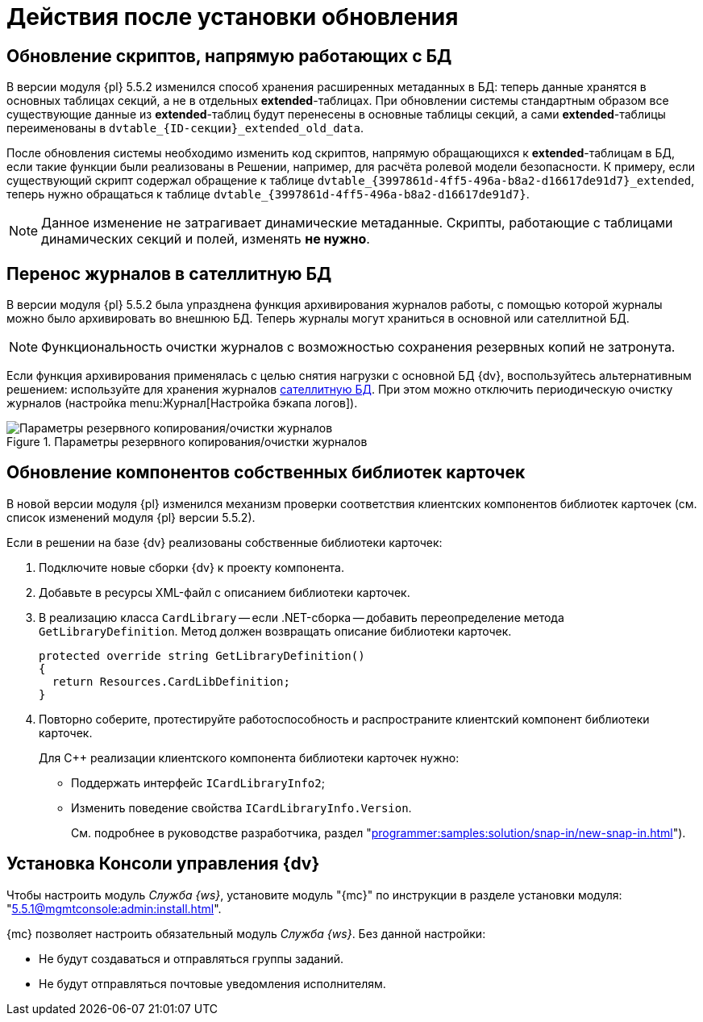 :551-552:

//tag::noattr[]
= Действия после установки обновления

ifndef::551-552[]
NOTE: Данные действия выполняются при обновлении с {dv} версии 5.5.1.
endif::551-552[]

[#scripts]
== Обновление скриптов, напрямую работающих с БД

В версии модуля {pl} 5.5.2 изменился способ хранения расширенных метаданных в БД: теперь данные хранятся в основных таблицах секций, а не в отдельных *extended*-таблицах. При обновлении системы стандартным образом все существующие данные из *extended*-таблиц будут перенесены в основные таблицы секций, а сами *extended*-таблицы переименованы в `dvtable_\{ID-секции}_extended_old_data`.

После обновления системы необходимо изменить код скриптов, напрямую обращающихся к *extended*-таблицам в БД, если такие функции были реализованы в Решении, например, для расчёта ролевой модели безопасности. К примеру, если существующий скрипт содержал обращение к таблице `dvtable_\{3997861d-4ff5-496a-b8a2-d16617de91d7}_extended`, теперь нужно обращаться к таблице `dvtable_\{3997861d-4ff5-496a-b8a2-d16617de91d7}`.

NOTE: Данное изменение не затрагивает динамические метаданные. Скрипты, работающие с таблицами динамических секций и полей, изменять *не нужно*.

[#logs]
== Перенос журналов в сателлитную БД

В версии модуля {pl} 5.5.2 была упразднена функция архивирования журналов работы, с помощью которой журналы можно было архивировать во внешнюю БД. Теперь журналы могут храниться в основной или сателлитной БД.

NOTE: Функциональность очистки журналов с возможностью сохранения резервных копий не затронута.

Если функция архивирования применялась с целью снятия нагрузки с основной БД {dv}, воспользуйтесь альтернативным решением: используйте для хранения журналов xref:5.5.5@platform:console:db-satellite.adoc[сателлитную БД]. При этом можно отключить периодическую очистку журналов (настройка menu:Журнал[Настройка бэкапа логов]).

.Параметры резервного копирования/очистки журналов
image::platform:common:log-backup.png[Параметры резервного копирования/очистки журналов]

[#components]
== Обновление компонентов собственных библиотек карточек

В новой версии модуля {pl} изменился механизм проверки соответствия клиентских компонентов библиотек карточек (см. список изменений модуля {pl} версии 5.5.2).

.Если в решении на базе {dv} реализованы собственные библиотеки карточек:
. Подключите новые сборки {dv} к проекту компонента.
. Добавьте в ресурсы XML-файл с описанием библиотеки карточек.
. В реализацию класса `CardLibrary` -- если .NET-сборка -- добавить переопределение метода `GetLibraryDefinition`. Метод должен возвращать описание библиотеки карточек.
+
[source,csharp]
----
protected override string GetLibraryDefinition()
{
  return Resources.CardLibDefinition;
}
----
+
. Повторно соберите, протестируйте работоспособность и распространите клиентский компонент библиотеки карточек.
+
.Для С++ реализации клиентского компонента библиотеки карточек нужно:
* Поддержать интерфейс `ICardLibraryInfo2`;
* Изменить поведение свойства `ICardLibraryInfo.Version`.
+
См. подробнее в руководстве разработчика, раздел "xref:programmer:samples:solution/snap-in/new-snap-in.adoc[]").

// tag::console[]
[#console]
== Установка Консоли управления {dv}

Чтобы настроить модуль _Служба {ws}_, установите модуль "{mc}" по инструкции в разделе установки модуля: "xref:5.5.1@mgmtconsole:admin:install.adoc[]".

{mc} позволяет настроить обязательный модуль _Служба {ws}_. Без данной настройки:

* Не будут создаваться и отправляться группы заданий.
* Не будут отправляться почтовые уведомления исполнителям.
// end::console[]
//end::noattr[]
